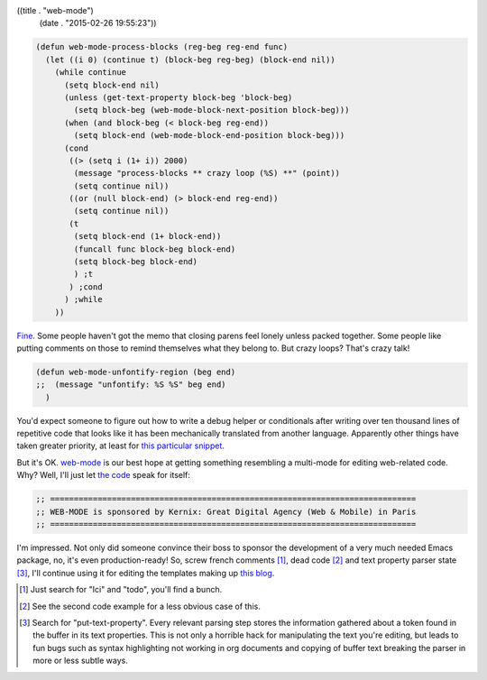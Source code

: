 ((title . "web-mode")
 (date . "2015-02-26 19:55:23"))

.. code:: elisp

    (defun web-mode-process-blocks (reg-beg reg-end func)
      (let ((i 0) (continue t) (block-beg reg-beg) (block-end nil))
        (while continue
          (setq block-end nil)
          (unless (get-text-property block-beg 'block-beg)
            (setq block-beg (web-mode-block-next-position block-beg)))
          (when (and block-beg (< block-beg reg-end))
            (setq block-end (web-mode-block-end-position block-beg)))
          (cond
           ((> (setq i (1+ i)) 2000)
            (message "process-blocks ** crazy loop (%S) **" (point))
            (setq continue nil))
           ((or (null block-end) (> block-end reg-end))
            (setq continue nil))
           (t
            (setq block-end (1+ block-end))
            (funcall func block-beg block-end)
            (setq block-beg block-end)
            ) ;t
           ) ;cond
          ) ;while
        ))

Fine_.  Some people haven't got the memo that closing parens feel
lonely unless packed together.  Some people like putting comments on
those to remind themselves what they belong to.  But crazy loops?
That's crazy talk!

.. code:: elisp

    (defun web-mode-unfontify-region (beg end)
    ;;  (message "unfontify: %S %S" beg end)
      )

You'd expect someone to figure out how to write a debug helper or
conditionals after writing over ten thousand lines of repetitive code
that looks like it has been mechanically translated from another
language.  Apparently other things have taken greater priority, at
least for `this particular snippet`_.

But it's OK. web-mode_ is our best hope at getting something
resembling a multi-mode for editing web-related code.  Why?  Well,
I'll just let `the code`_ speak for itself:

.. code:: elisp

    ;; =============================================================================
    ;; WEB-MODE is sponsored by Kernix: Great Digital Agency (Web & Mobile) in Paris
    ;; =============================================================================

I'm impressed.  Not only did someone convince their boss to sponsor
the development of a very much needed Emacs package, no, it's even
production-ready!  So, screw french comments [1]_, dead code [2]_ and
text property parser state [3]_, I'll continue using it for editing
the templates making up `this blog`_.

.. [1] Just search for "Ici" and "todo", you'll find a bunch.
.. [2] See the second code example for a less obvious case of this.
.. [3] Search for "put-text-property".  Every relevant parsing step
       stores the information gathered about a token found in the
       buffer in its text properties.  This is not only a horrible
       hack for manipulating the text you're editing, but leads to fun
       bugs such as syntax highlighting not working in org documents
       and copying of buffer text breaking the parser in more or less
       subtle ways.

.. _Fine: https://github.com/fxbois/web-mode/blob/6a22ac35d4d0d3b5c0ab3ff609f78a664dd88a49/web-mode.el#L2845-L2866
.. _this particular snippet: https://github.com/fxbois/web-mode/blob/6a22ac35d4d0d3b5c0ab3ff609f78a664dd88a49/web-mode.el#L4686-L4688
.. _web-mode: http://web-mode.org/
.. _the code: https://github.com/fxbois/web-mode/blob/6a22ac35d4d0d3b5c0ab3ff609f78a664dd88a49/web-mode.el#L16-L18
.. _this blog: https://github.com/wasamasa/microblog
